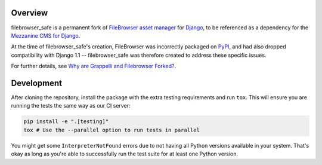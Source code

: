 
Overview
========

filebrowser_safe is a permanent fork of
`FileBrowser asset manager <https://github.com/sehmaschine/django-filebrowser>`_
for `Django <http://www.djangoproject.com/>`_, to be referenced as a
dependency for the `Mezzanine CMS for Django <http://mezzanine.jupo.org/>`_.

At the time of filebrowser_safe's creation, FileBrowser was incorrectly
packaged on `PyPI <http://pypi.python.org/pypi>`_, and had also dropped
compatibility with Django 1.1 -- filebrowser_safe was therefore created to
address these specific issues.

For further details, see
`Why are Grappelli and Filebrowser Forked? <http://mezzanine.jupo.org/docs/frequently-asked-questions.html#grappelli-filebrowser-forks>`_.

Development
===========

After cloning the repository, install the package with the extra testing requirements and run ``tox``. This will ensure you are running the tests the same way as our CI server:

.. code-block:: bash

    pip install -e ".[testing]"
    tox # Use the --parallel option to run tests in parallel

You might get some ``InterpreterNotFound`` errors due to not having all Python versions available in your system. That's okay as long as you're able to successfully run the test suite for at least one Python version.
